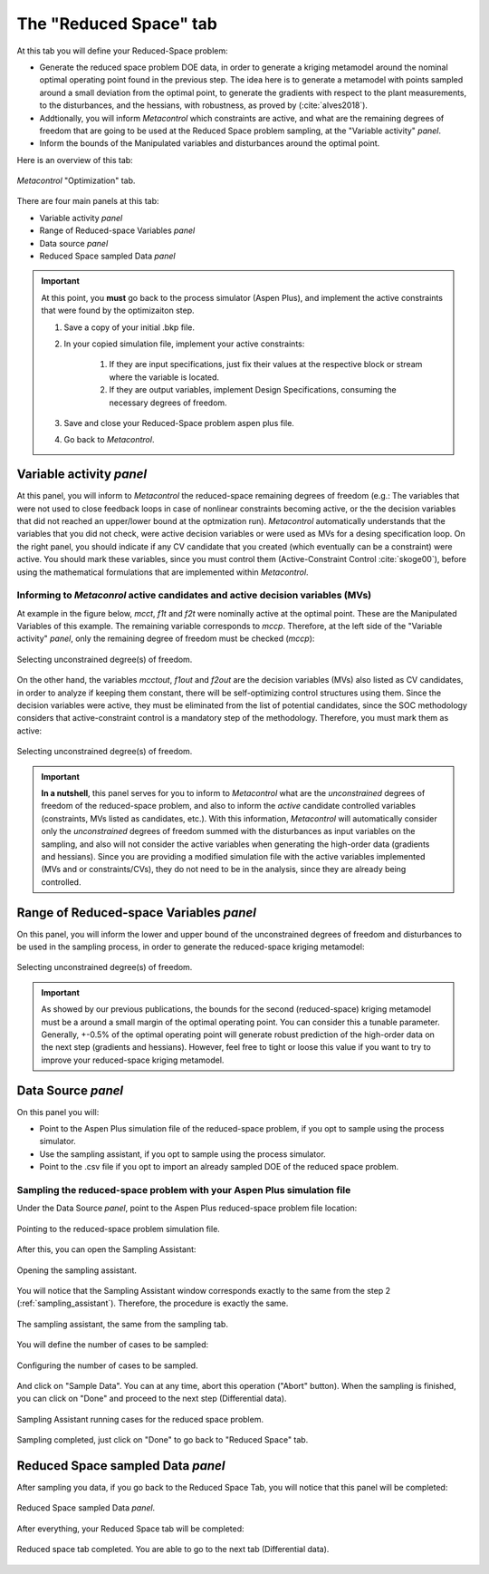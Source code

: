 **************************************************
The "Reduced Space" tab
**************************************************

At this tab you will define your Reduced-Space problem:

* Generate the reduced space problem DOE data, in order to
  generate a kriging metamodel around the nominal optimal operating point found in the previous step.
  The idea here is to generate a metamodel with points sampled around a small deviation from the optimal point,
  to generate the gradients with respect to the plant measurements, to the disturbances, and the hessians, with
  robustness, as proved by (:cite:`alves2018`).

* Addtionally, you will inform *Metacontrol* which constraints are active, and what are the remaining degrees of freedom that
  are going to be used at the Reduced Space problem sampling, at the "Variable activity" *panel*.

* Inform the bounds of the Manipulated variables and disturbances around the optimal point.

Here is an overview of this tab:

.. figure:: ../images/reduced_space_main.png
   :align: center

   *Metacontrol* "Optimization" tab.


There are four main panels at this tab:

* Variable activity *panel*
* Range of Reduced-space Variables *panel*
* Data source *panel*
* Reduced Space sampled Data *panel*

.. IMPORTANT::
    At this point, you **must** go back to the process simulator (Aspen Plus), and implement the active constraints 
    that were found by the optimizaiton step.



    #. Save a copy of your initial .bkp file.
    
    #. In your copied simulation file, implement your active constraints:

        #. If they are input specifications, just fix their values at the respective block or stream where the variable is located.
        #. If they are output variables, implement Design Specifications, consuming the necessary degrees of freedom.

    #. Save and close your Reduced-Space problem aspen plus file.
    #. Go back to *Metacontrol*.


Variable activity *panel*
==========================

At this panel, you will inform to *Metacontrol* the reduced-space remaining degrees of freedom (e.g.: The variables
that were not used to close feedback loops in case of nonlinear constraints becoming active, or the the decision variables
that did not reached an upper/lower bound at the optmization run). *Metacontrol* automatically understands that the variables that you
did not check, were active decision variables or were used as MVs for a desing specification loop. On the right panel, you should indicate
if any CV candidate that you created (which eventually can be a constraint) were active. You should mark these variables, since you must control them
(Active-Constraint Control :cite:`skoge00`), before using the mathematical formulations that are implemented within *Metacontrol*.

Informing to *Metaconrol* active candidates and active decision variables (MVs)
--------------------------------------------------------------------------------

At example in the figure below, *mcct*, *f1t* and *f2t* were nominally active at the optimal point. These are the Manipulated Variables of this
example. The remaining variable corresponds to *mccp*. Therefore, at the left side of the "Variable activity" *panel*, only the 
remaining degree of freedom must be checked (*mccp*):


.. figure:: ../images/reduced_space_var_act_left_side.png
   :align: center

   Selecting unconstrained degree(s) of freedom.

On the other hand, the variables *mcctout*, *f1out* and *f2out* are the decision variables (MVs) also listed as CV candidates, in order to analyze
if keeping them constant, there will be self-optimizing control structures using them. Since the decision variables were active, they must be eliminated from the 
list of potential candidates, since the SOC methodology considers that active-constraint control is a mandatory step of the methodology. Therefore, you must mark them as active:


.. figure:: ../images/reduced_space_var_act_right_side.png
   :align: center

   Selecting unconstrained degree(s) of freedom.


.. IMPORTANT::

  **In a nutshell**, this panel serves for you to inform to *Metacontrol* what are the *unconstrained* degrees of freedom of the 
  reduced-space problem, and also to inform the *active* candidate controlled variables (constraints, MVs listed as candidates, etc.).
  With this information, *Metacontrol* will automatically consider only the *unconstrained* degrees of freedom summed with the disturbances as input variables
  on the sampling, and also will not consider the active variables when
  generating the high-order data (gradients and hessians). Since you are providing a modified simulation file with the active variables implemented (MVs and or constraints/CVs), they do not
  need to be in the analysis, since they are already being controlled.



Range of Reduced-space Variables *panel*
=========================================

On this panel, you will inform the lower and upper bound of the unconstrained degrees of freedom and
disturbances to be used in the sampling process, in order to generate the reduced-space kriging metamodel:

.. figure:: ../images/reduced_space_range.png
   :align: center

   Selecting unconstrained degree(s) of freedom.

.. IMPORTANT::
  As showed by our previous publications, the bounds for the second (reduced-space) kriging metamodel must be a around a small margin of the
  optimal operating point. You can consider this a tunable parameter. Generally, +-0.5% of the optimal operating point will generate robust prediction
  of the high-order data on the next step (gradients and hessians). However, feel free to tight or loose this value if you want to try to improve your reduced-space
  kriging metamodel.


Data Source *panel*
====================

On this panel you will:

* Point to the Aspen Plus simulation file of the reduced-space problem, if you opt to sample
  using the process simulator.
* Use the sampling assistant, if you opt to sample using the process simulator.
* Point to the .csv file if you opt to import an already sampled DOE of the reduced space problem.


Sampling the reduced-space problem with your Aspen Plus simulation file
------------------------------------------------------------------------

Under the Data Source *panel*, point to the Aspen Plus reduced-space problem file location:


.. figure:: ../images/reduced_space_dialogbox_sim_file.png
   :align: center

   Pointing to the reduced-space problem simulation file.

After this, you can open the Sampling Assistant:

.. figure:: ../images/reduced_space_open_sampling_assistant.png
   :align: center

   Opening the sampling assistant.

You will notice that the Sampling Assistant window corresponds exactly to the same 
from the step 2 (:ref:`sampling_assistant`). Therefore, the procedure is exactly the same.

.. figure:: ../images/reduced_space_sampling_assistant.png
   :align: center

   The sampling assistant, the same from the sampling tab.

You will define the number of cases to be sampled:

.. figure:: ../images/reduced_cases_config.png
   :align: center

   Configuring the number of cases to be sampled.

And click on "Sample Data". You can at any time, abort this operation ("Abort" button).
When the sampling is finished, you can click on "Done" and proceed to the next step (Differential
data).

.. figure:: ../images/reduced_space_sampling_running.png
   :align: center

   Sampling Assistant running cases for the reduced space problem.

.. figure:: ../images/reduced_space_sampling_finished.png
   :align: center

   Sampling completed, just click on "Done" to go back to "Reduced Space" tab.


Reduced Space sampled Data *panel*
===================================

After sampling you data, if you go back to the Reduced Space Tab, you will notice that 
this panel will be completed:

.. figure:: ../images/reduced_space_sampled_data.png
   :align: center

   Reduced Space sampled Data *panel*.


After everything, your Reduced Space tab will be completed:

.. figure:: ../images/reduced_space_completed.png
   :align: center

   Reduced space tab completed. You are able to go to the next tab (Differential data).


